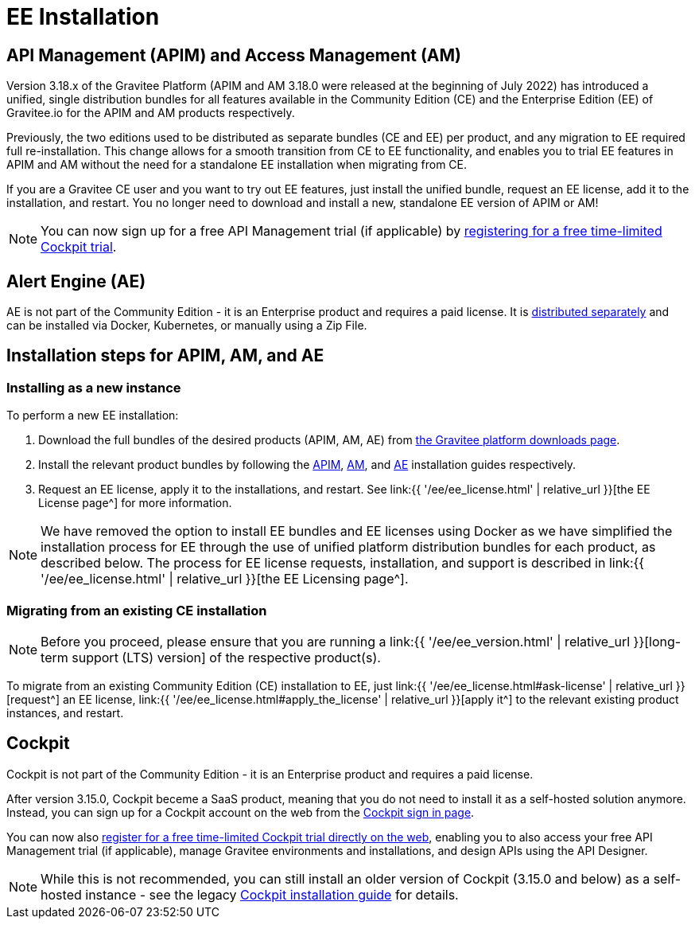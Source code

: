 = EE Installation
:page-sidebar: ee_sidebar
:page-permalink: ee/ee_installation.html
:page-folder: ee
:page-description: Gravitee Enterprise Edition - Installation - License
:page-keywords: Gravitee, API Platform, Enterprise Edition, documentation, manual, guide, reference, api


== API Management (APIM) and Access Management (AM)

Version 3.18.x of the Gravitee Platform (APIM and AM 3.18.0 were released at the beginning of July 2022) has introduced a unified, single distribution bundles for all features available in the Community Edition (CE) and the Enterprise Edition (EE) of Gravitee.io for the APIM and AM products respectively.

Previously, the two editions used to be distributed as separate bundles (CE and EE) per product, and any migration to EE required full re-installation. This change allows for a smooth transition from CE to EE functionality, and enables you to trial EE features in APIM and AM without the need for a standalone EE installation when migrating from CE.

If you are a Gravitee CE user and you want to try out EE features, just install the unified bundle, request an EE license, add it to the installation, and restart. You no longer need to download and install a new, standalone EE version of APIM or AM!

NOTE: You can now sign up for a free API Management trial (if applicable) by link:https://cockpit.gravitee.io/register[registering for a free time-limited Cockpit trial^].

== Alert Engine (AE)

AE is not part of the Community Edition - it is an Enterprise product and requires a paid license. It is link:https://www.gravitee.io/downloads[distributed separately^] and can be installed via Docker, Kubernetes, or manually using a Zip File.

== Installation steps for APIM, AM, and AE

=== Installing as a new instance

To perform a new EE installation:

1. Download the full bundles of the desired products (APIM, AM, AE) from link:https://www.gravitee.io/downloads[the Gravitee platform downloads page^].
2. Install the relevant product bundles by following the link:https://docs.gravitee.io/apim/3.x/apim_installguide.html[APIM^], link:https://docs.gravitee.io/am/current/am_installguide_introduction.html[AM^], and link:https://docs.gravitee.io/ae/installguide_introduction.html[AE^] installation guides respectively.
3. Request an EE license, apply it to the installations, and restart. See link:{{ '/ee/ee_license.html' | relative_url }}[the EE License page^] for more information.

NOTE: We have removed the option to install EE bundles and EE licenses using Docker as we have simplified the installation process for EE through the use of unified platform distribution bundles for each product, as described below. The process for EE license requests, installation, and support is described in link:{{ '/ee/ee_license.html' | relative_url }}[the EE Licensing page^].

=== Migrating from an existing CE installation

NOTE: Before you proceed, please ensure that you are running a link:{{ '/ee/ee_version.html' | relative_url }}[long-term support (LTS) version] of the respective product(s).

To migrate from an existing Community Edition (CE) installation to EE, just link:{{ '/ee/ee_license.html#ask-license' | relative_url }}[request^] an EE license, link:{{ '/ee/ee_license.html#apply_the_license' | relative_url }}[apply it^] to the relevant existing product instances, and restart.

== Cockpit

Cockpit is not part of the Community Edition - it is an Enterprise product and requires a paid license.

After version 3.15.0, Cockpit beceme a SaaS product, meaning that you do not need to install it as a self-hosted solution anymore. Instead, you can sign up for a Cockpit account on the web from the link:https://cockpit.gravitee.io/login[Cockpit sign in page^].

You can now also link:https://cockpit.gravitee.io/register[register for a free time-limited Cockpit trial directly on the web^], enabling you to also access your free API Management trial (if applicable), manage Gravitee environments and installations, and design APIs using the API Designer.

NOTE: While this is not recommended, you can still install an older version of Cockpit (3.15.0 and below) as a self-hosted instance - see the legacy link:https://docs.gravitee.io/cockpit/3.x/cockpit_installguide_introduction.html[Cockpit installation guide^] for details.
